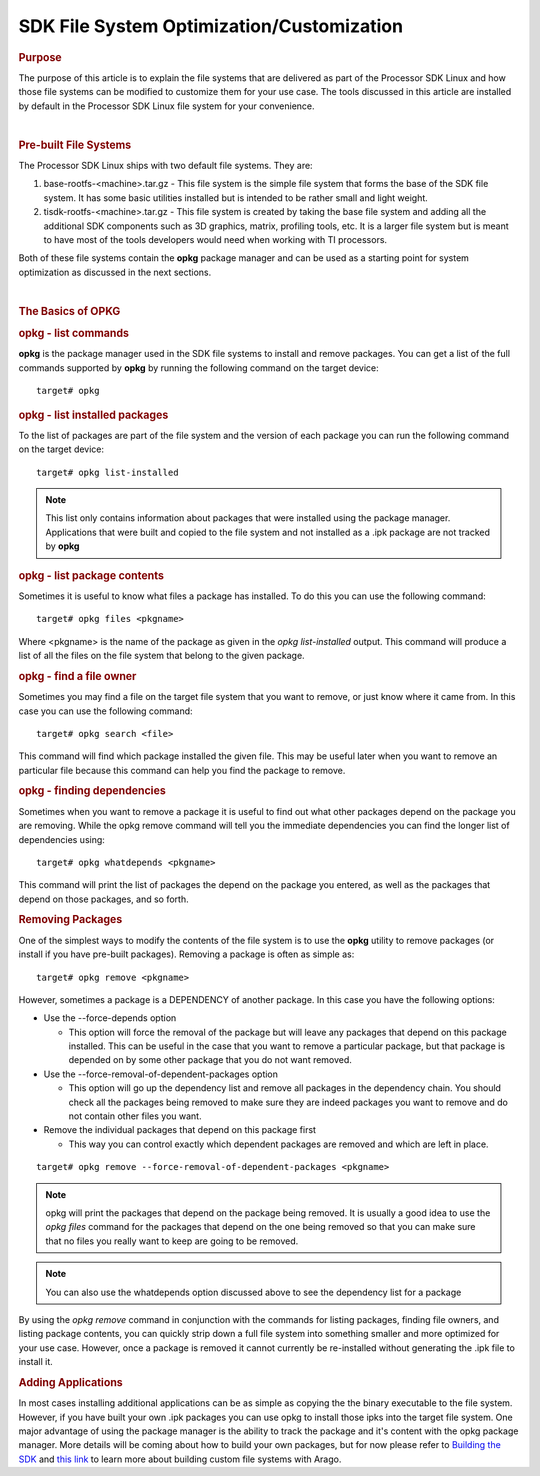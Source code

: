 
SDK File System Optimization/Customization
==========================================

.. rubric:: Purpose
   :name: purpose

The purpose of this article is to explain the file systems that are
delivered as part of the Processor SDK Linux and how those file systems
can be modified to customize them for your use case. The tools discussed
in this article are installed by default in the Processor SDK Linux file
system for your convenience.

| 

.. rubric:: Pre-built File Systems
   :name: pre-built-file-systems

The Processor SDK Linux ships with two default file systems. They are:

#. base-rootfs-<machine>.tar.gz - This file system is the simple file
   system that forms the base of the SDK file system. It has some basic
   utilities installed but is intended to be rather small and light
   weight.
#. tisdk-rootfs-<machine>.tar.gz - This file system is created by taking
   the base file system and adding all the additional SDK components
   such as 3D graphics, matrix, profiling tools, etc. It is a larger
   file system but is meant to have most of the tools developers would
   need when working with TI processors.

Both of these file systems contain the **opkg** package manager and can
be used as a starting point for system optimization as discussed in the
next sections.

| 

.. rubric:: The Basics of OPKG
   :name: the-basics-of-opkg

.. rubric:: opkg - list commands
   :name: opkg---list-commands

**opkg** is the package manager used in the SDK file systems to install
and remove packages. You can get a list of the full commands supported
by **opkg** by running the following command on the target device:

::

    target# opkg

.. rubric:: opkg - list installed packages
   :name: opkg---list-installed-packages

To the list of packages are part of the file system and the version of
each package you can run the following command on the target device:

::

    target# opkg list-installed

.. note::

 This list only contains information about packages that were
 installed using the package manager. Applications that were built and
 copied to the file system and not installed as a .ipk package are not
 tracked by **opkg**

.. rubric:: opkg - list package contents
   :name: opkg---list-package-contents

Sometimes it is useful to know what files a package has installed. To do
this you can use the following command:

::

    target# opkg files <pkgname>

Where <pkgname> is the name of the package as given in the *opkg
list-installed* output. This command will produce a list of all the
files on the file system that belong to the given package.

.. rubric:: opkg - find a file owner
   :name: opkg---find-a-file-owner

Sometimes you may find a file on the target file system that you want to
remove, or just know where it came from. In this case you can use the
following command:

::

    target# opkg search <file>

This command will find which package installed the given file. This may
be useful later when you want to remove an particular file because this
command can help you find the package to remove.

.. rubric:: opkg - finding dependencies
   :name: opkg---finding-dependencies

Sometimes when you want to remove a package it is useful to find out
what other packages depend on the package you are removing. While the
opkg remove command will tell you the immediate dependencies you can
find the longer list of dependencies using:

::

    target# opkg whatdepends <pkgname>

This command will print the list of packages the depend on the package
you entered, as well as the packages that depend on those packages, and
so forth.

.. rubric:: Removing Packages
   :name: removing-packages

One of the simplest ways to modify the contents of the file system is to
use the **opkg** utility to remove packages (or install if you have
pre-built packages). Removing a package is often as simple as:

::

    target# opkg remove <pkgname>

However, sometimes a package is a DEPENDENCY of another package. In this
case you have the following options:

-  Use the --force-depends option

   -  This option will force the removal of the package but will leave
      any packages that depend on this package installed. This can be
      useful in the case that you want to remove a particular package,
      but that package is depended on by some other package that you do
      not want removed.

-  Use the --force-removal-of-dependent-packages option

   -  This option will go up the dependency list and remove all packages
      in the dependency chain. You should check all the packages being
      removed to make sure they are indeed packages you want to remove
      and do not contain other files you want.

-  Remove the individual packages that depend on this package first

   -  This way you can control exactly which dependent packages are
      removed and which are left in place.

::

    target# opkg remove --force-removal-of-dependent-packages <pkgname>

.. note::

 opkg will print the packages that depend on the package being
 removed. It is usually a good idea to use the *opkg files* command for
 the packages that depend on the one being removed so that you can make
 sure that no files you really want to keep are going to be removed.

.. note::
 You can also use the whatdepends option discussed above to see
 the dependency list for a package

By using the *opkg remove* command in conjunction with the commands for
listing packages, finding file owners, and listing package contents, you
can quickly strip down a full file system into something smaller and
more optimized for your use case. However, once a package is removed it
cannot currently be re-installed without generating the .ipk file to
install it.

.. rubric:: Adding Applications
   :name: adding-applications

In most cases installing additional applications can be as simple as
copying the the binary executable to the file system. However, if you
have built your own .ipk packages you can use opkg to install those ipks
into the target file system. One major advantage of using the package
manager is the ability to track the package and it's content with the
opkg package manager. More details will be coming about how to build
your own packages, but for now please refer to `Building the
SDK <Overview.html#processor-sdk-linux-building-the-sdk>`__
and `this
link <http://arago-project.org/wiki/index.php/Building_with_Arago>`__ to
learn more about building custom file systems with Arago.
